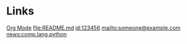 * Links
[[https://orgmode.org][Org Mode]]
[[file:README.md]]
[[id:123456]]
[[mailto:someone@example.com]]
[[news:comp.lang.python]]
